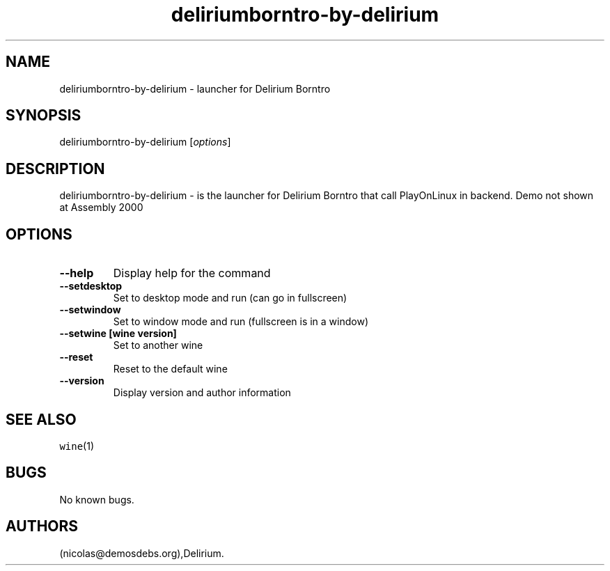 .\" Automatically generated by Pandoc 2.5
.\"
.TH "deliriumborntro\-by\-delirium" "6" "2016\-01\-17" "Delirium Borntro User Manuals" ""
.hy
.SH NAME
.PP
deliriumborntro\-by\-delirium \- launcher for Delirium Borntro
.SH SYNOPSIS
.PP
deliriumborntro\-by\-delirium [\f[I]options\f[R]]
.SH DESCRIPTION
.PP
deliriumborntro\-by\-delirium \- is the launcher for Delirium Borntro
that call PlayOnLinux in backend.
Demo not shown at Assembly 2000
.SH OPTIONS
.TP
.B \-\-help
Display help for the command
.TP
.B \-\-setdesktop
Set to desktop mode and run (can go in fullscreen)
.TP
.B \-\-setwindow
Set to window mode and run (fullscreen is in a window)
.TP
.B \-\-setwine [wine version]
Set to another wine
.TP
.B \-\-reset
Reset to the default wine
.TP
.B \-\-version
Display version and author information
.SH SEE ALSO
.PP
\f[C]wine\f[R](1)
.SH BUGS
.PP
No known bugs.
.SH AUTHORS
(nicolas\[at]demosdebs.org),Delirium.
